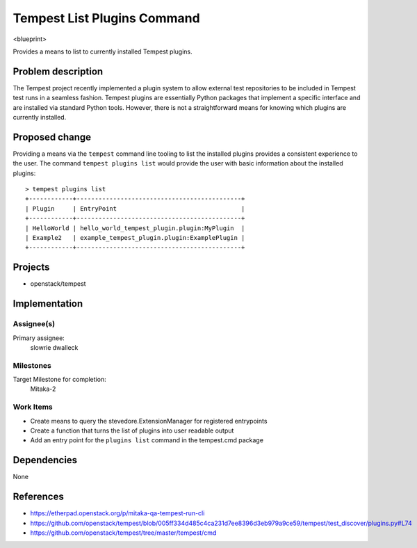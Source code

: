 ..
 This work is licensed under a Creative Commons Attribution 3.0 Unported
 License.
 http://creativecommons.org/licenses/by/3.0/legalcode

..

==================================
 Tempest List Plugins Command
==================================
<blueprint>

Provides a means to list to currently installed Tempest plugins.


Problem description
===================
The Tempest project recently implemented a plugin system to allow external
test repositories to be included in Tempest test runs in a seamless fashion.
Tempest plugins are essentially Python packages that implement a specific
interface and are installed via standard Python tools. However, there is
not a straightforward means for knowing which plugins are currently installed.

Proposed change
===============
Providing a means via the ``tempest`` command line tooling to list the
installed plugins provides a consistent experience to the user. The command
``tempest plugins list`` would provide the user with basic information about
the installed plugins::

  > tempest plugins list
  +------------+---------------------------------------------+
  | Plugin     | EntryPoint                                  |
  +------------+---------------------------------------------+
  | HelloWorld | hello_world_tempest_plugin.plugin:MyPlugin  |
  | Example2   | example_tempest_plugin.plugin:ExamplePlugin |
  +------------+---------------------------------------------+


Projects
========
* openstack/tempest

Implementation
==============

Assignee(s)
-----------
Primary assignee:
  slowrie
  dwalleck

Milestones
----------
Target Milestone for completion:
  Mitaka-2

Work Items
----------
- Create means to query the stevedore.ExtensionManager for registered entrypoints
- Create a function that turns the list of plugins into user readable output
- Add an entry point for the ``plugins list`` command in the tempest.cmd package

Dependencies
============
None

References
==========
- https://etherpad.openstack.org/p/mitaka-qa-tempest-run-cli
- https://github.com/openstack/tempest/blob/005ff334d485c4ca231d7ee8396d3eb979a9ce59/tempest/test_discover/plugins.py#L74
- https://github.com/openstack/tempest/tree/master/tempest/cmd
